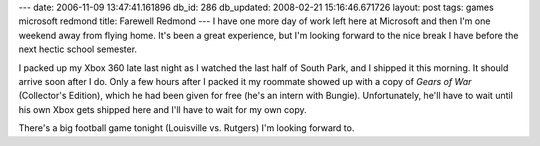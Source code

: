 ---
date: 2006-11-09 13:47:41.161896
db_id: 286
db_updated: 2008-02-21 15:16:46.671726
layout: post
tags: games microsoft redmond
title: Farewell Redmond
---
I have one more day of work left here at Microsoft and then I'm one weekend away from flying home.  It's been a great experience, but I'm looking forward to the nice break I have before the next hectic school semester.

I packed up my Xbox 360 late last night as I watched the last half of South Park, and I shipped it this morning.  It should arrive soon after I do.  Only a few hours after I packed it my roommate showed up with a copy of *Gears of War* (Collector's Edition), which he had been given for free (he's an intern with Bungie).  Unfortunately, he'll have to wait until his own Xbox gets shipped here and I'll have to wait for my own copy.

There's a big football game tonight (Louisville vs. Rutgers) I'm looking forward to.